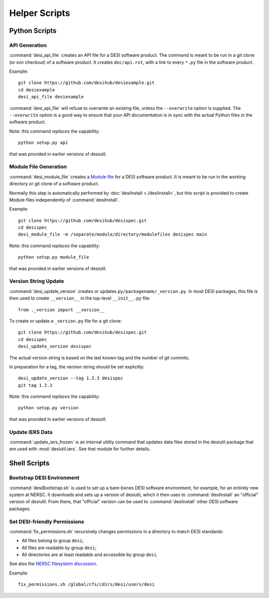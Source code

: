 ==============
Helper Scripts
==============

Python Scripts
==============

API Generation
--------------

:command:`desi_api_file` creates an API file for a DESI software product.
The command is meant to be run in a git clone (or svn checkout) of a software
product.  It creates ``doc/api.rst``, with a link to every ``*.py`` file in the
software product.

Example::

    git clone https://github.com/desihub/desiexample.git
    cd desiexample
    desi_api_file desiexample

:command:`desi_api_file` will refuse to overwrite an existing file, unless the
``--overwrite`` option is supplied.  The ``--overwrite`` option is a good way
to ensure that your API documentation is in sync with the actual Python files
in the software product.

Note: this command *replaces* the capability::

    python setup.py api

that was provided in earlier versions of desiutil.

Module File Generation
----------------------

:command:`desi_module_file` creates a `Module file`_ for a DESI software product.
It is meant to be run in the working directory or git clone of a software product.

Normally this step is automatically performed by :doc:`desiInstall <./desiInstall>`, but
this script is provided to create Module files independently of :command:`desiInstall`.

Example::

    git clone https://github.com/desihub/desispec.git
    cd desispec
    desi_module_file -m /separate/module/directory/modulefiles desispec main

.. _`Module file`: https://docs.nersc.gov/environment/modules/

Note: this command *replaces* the capability::

    python setup.py module_file

that was provided in earlier versions of desiutil.

Version String Update
---------------------

:command:`desi_update_version` creates or updates ``py/packagename/_version.py``.
In most DESI packages, this file is then used to create ``__version__``
in the top-level ``__init__.py`` file::

    from ._version import __version__

To create or update a ``_version.py`` file for a git clone::

    git clone https://github.com/desihub/desispec.git
    cd desispec
    desi_update_version desispec

The actual version string is based on the last known tag and the number of
git commits.

In preparation for a tag, the version string should be set explicitly::

    desi_update_version --tag 1.2.3 desispec
    git tag 1.2.3

Note: this command *replaces* the capability::

    python setup.py version

that was provided in earlier versions of desiutil.

Update IERS Data
----------------

:command:`update_iers_frozen` is an internal utility command that updates
data files stored in the desiutil package that are used with :mod:`desiutil.iers`.
See that module for further details.

Shell Scripts
=============

Bootstrap DESI Environment
--------------------------

:command:`desiBootstrap.sh` is used to set up a bare-bones DESI software
environment, for example, for an entirely new system at NERSC.  It downloads
and sets up a version of desiutil, which it then uses to :command:`desiInstall`
an "official" version of desiutil.  From there, that "official" version can
be used to :command:`desiInstall` other DESI software packages.

Set DESI-friendly Permissions
-----------------------------

:command:`fix_permissions.sh` recursively changes permissions in a directory
to match DESI standards:

* All files belong to group ``desi``;
* All files are readable by group ``desi``;
* All directories are at least readable and accessible by group ``desi``.

See also the `NERSC filesystem discussion`_.

Example::

    fix_permissions.sh /global/cfs/cdirs/desi/users/desi

.. _`NERSC filesystem discussion`: https://desi.lbl.gov/trac/wiki/Computing/NerscFileSystem#FileSystemAccess
